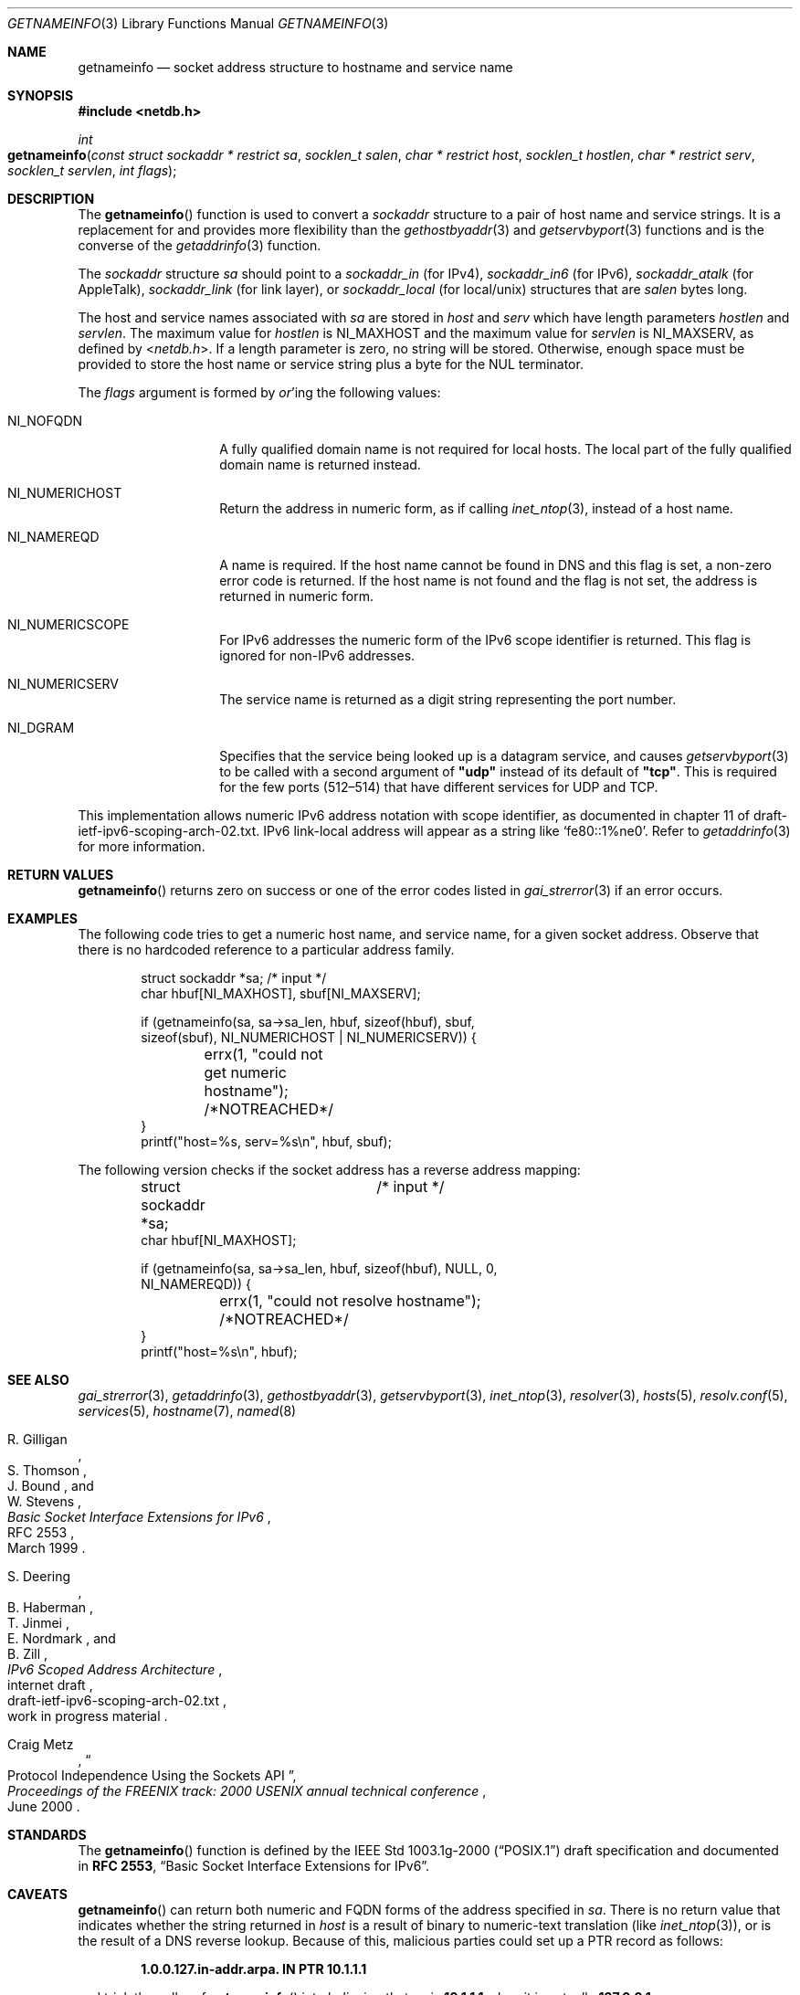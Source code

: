 .\"	$NetBSD: getnameinfo.3,v 1.45 2024/09/10 04:43:39 rillig Exp $
.\"	$KAME: getnameinfo.3,v 1.37 2005/01/05 03:23:05 itojun Exp $
.\"	$OpenBSD: getnameinfo.3,v 1.36 2004/12/21 09:48:20 jmc Exp $
.\"
.\" Copyright (C) 2004  Internet Systems Consortium, Inc. ("ISC")
.\" Copyright (C) 2000, 2001  Internet Software Consortium.
.\"
.\" Permission to use, copy, modify, and distribute this software for any
.\" purpose with or without fee is hereby granted, provided that the above
.\" copyright notice and this permission notice appear in all copies.
.\"
.\" THE SOFTWARE IS PROVIDED "AS IS" AND ISC DISCLAIMS ALL WARRANTIES WITH
.\" REGARD TO THIS SOFTWARE INCLUDING ALL IMPLIED WARRANTIES OF MERCHANTABILITY
.\" AND FITNESS.  IN NO EVENT SHALL ISC BE LIABLE FOR ANY SPECIAL, DIRECT,
.\" INDIRECT, OR CONSEQUENTIAL DAMAGES OR ANY DAMAGES WHATSOEVER RESULTING FROM
.\" LOSS OF USE, DATA OR PROFITS, WHETHER IN AN ACTION OF CONTRACT, NEGLIGENCE
.\" OR OTHER TORTIOUS ACTION, ARISING OUT OF OR IN CONNECTION WITH THE USE OR
.\" PERFORMANCE OF THIS SOFTWARE.
.\"
.Dd February 15, 2024
.Dt GETNAMEINFO 3
.Os
.Sh NAME
.Nm getnameinfo
.Nd socket address structure to hostname and service name
.
.Sh SYNOPSIS
.In netdb.h
.
.Ft int
.Fo getnameinfo
.Fa "const struct sockaddr * restrict sa"
.Fa "socklen_t salen"
.Fa "char * restrict host"
.Fa "socklen_t hostlen"
.Fa "char * restrict serv"
.Fa "socklen_t servlen"
.Fa "int flags"
.Fc
.
.Sh DESCRIPTION
The
.Fn getnameinfo
function is used to convert a
.Vt sockaddr
structure to a pair of host name and service strings.
It is a replacement for and provides more flexibility than the
.Xr gethostbyaddr 3
and
.Xr getservbyport 3
functions and is the converse of the
.Xr getaddrinfo 3
function.
.Pp
The
.Vt sockaddr
structure
.Fa sa
should point to a
.Vt sockaddr_in
(for IPv4),
.Vt sockaddr_in6
(for IPv6),
.Vt sockaddr_atalk
(for AppleTalk),
.Vt sockaddr_link
(for link layer),
or
.Vt sockaddr_local
(for local/unix)
structures that are
.Fa salen
bytes long.
.Pp
The host and service names associated with
.Fa sa
are stored in
.Fa host
and
.Fa serv
which have length parameters
.Fa hostlen
and
.Fa servlen .
The maximum value for
.Fa hostlen
is
.Dv NI_MAXHOST
and the maximum value for
.Fa servlen
is
.Dv NI_MAXSERV ,
as defined by
.In netdb.h .
If a length parameter is zero, no string will be stored.
Otherwise, enough space must be provided to store the
host name or service string plus a byte for the
.Tn NUL
terminator.
.Pp
The
.Fa flags
argument is formed by
.Em or Ap ing
the following values:
.Bl -tag -width Dv
.It Dv NI_NOFQDN
A fully qualified domain name is not required for local hosts.
The local part of the fully qualified domain name is returned instead.
.It Dv NI_NUMERICHOST
Return the address in numeric form, as if calling
.Xr inet_ntop 3 ,
instead of a host name.
.It Dv NI_NAMEREQD
A name is required.
If the host name cannot be found in DNS and this flag is set,
a non-zero error code is returned.
If the host name is not found and the flag is not set, the
address is returned in numeric form.
.It Dv NI_NUMERICSCOPE
For IPv6 addresses the numeric form of the IPv6 scope identifier is
returned.
This flag is ignored for non-IPv6 addresses.
.It Dv NI_NUMERICSERV
The service name is returned as a digit string representing the port number.
.It Dv NI_DGRAM
Specifies that the service being looked up is a datagram
service, and causes
.Xr getservbyport 3
to be called with a second argument of
.Li \*qudp\*q
instead of its default of
.Li \*qtcp\*q .
This is required for the few ports
.Pq 512\(en514
that have different services
for
.Tn UDP
and
.Tn TCP .
.El
.Pp
This implementation allows numeric IPv6 address notation with scope identifier,
as documented in chapter\~11 of draft-ietf-ipv6-scoping-arch-02.txt.
IPv6 link-local address will appear as a string like
.Ql fe80::1%ne0 .
Refer to
.Xr getaddrinfo 3
for more information.
.
.Sh RETURN VALUES
.Fn getnameinfo
returns zero on success or one of the error codes listed in
.Xr gai_strerror 3
if an error occurs.
.
.Sh EXAMPLES
The following code tries to get a numeric host name, and service name,
for a given socket address.
Observe that there is no hardcoded reference to a particular address family.
.Bd -literal -offset indent
struct sockaddr *sa;	/* input */
char hbuf[NI_MAXHOST], sbuf[NI_MAXSERV];

if (getnameinfo(sa, sa->sa_len, hbuf, sizeof(hbuf), sbuf,
    sizeof(sbuf), NI_NUMERICHOST | NI_NUMERICSERV)) {
	errx(1, "could not get numeric hostname");
	/*NOTREACHED*/
}
printf("host=%s, serv=%s\en", hbuf, sbuf);
.Ed
.Pp
The following version checks if the socket address has a reverse address mapping:
.Bd -literal -offset indent
struct sockaddr *sa;	/* input */
char hbuf[NI_MAXHOST];

if (getnameinfo(sa, sa->sa_len, hbuf, sizeof(hbuf), NULL, 0,
    NI_NAMEREQD)) {
	errx(1, "could not resolve hostname");
	/*NOTREACHED*/
}
printf("host=%s\en", hbuf);
.Ed
.
.Sh SEE ALSO
.Xr gai_strerror 3 ,
.Xr getaddrinfo 3 ,
.Xr gethostbyaddr 3 ,
.Xr getservbyport 3 ,
.Xr inet_ntop 3 ,
.Xr resolver 3 ,
.Xr hosts 5 ,
.Xr resolv.conf 5 ,
.Xr services 5 ,
.Xr hostname 7 ,
.Xr named 8
.Rs
.%A R. Gilligan
.%A S. Thomson
.%A J. Bound
.%A W. Stevens
.%T Basic Socket Interface Extensions for IPv6
.%R RFC 2553
.%D March 1999
.Re
.Rs
.%A S. Deering
.%A B. Haberman
.%A T. Jinmei
.%A E. Nordmark
.%A B. Zill
.%T "IPv6 Scoped Address Architecture"
.%R internet draft
.%N draft-ietf-ipv6-scoping-arch-02.txt
.%O work in progress material
.Re
.Rs
.%A Craig Metz
.%T Protocol Independence Using the Sockets API
.%B "Proceedings of the FREENIX track: 2000 USENIX annual technical conference"
.%D June 2000
.Re
.
.Sh STANDARDS
The
.Fn getnameinfo
function is defined by the
.St -p1003.1g-2000
draft specification and documented in
.Sy "RFC 2553" ,
.Dq Basic Socket Interface Extensions for IPv6 .
.
.Sh CAVEATS
.Fn getnameinfo
can return both numeric and
.Tn FQDN
forms of the address specified in
.Fa sa .
There is no return value that indicates whether the string returned in
.Fa host
is a result of binary to numeric-text translation
.Pq like Xr inet_ntop 3 ,
or is the result of a
.Tn DNS
reverse lookup.
Because of this, malicious parties could set up a
.Tn PTR
record as follows:
.Pp
.Dl 1.0.0.127.in-addr.arpa. IN PTR  10.1.1.1
.Pp
and trick the caller of
.Fn getnameinfo
into believing that
.Fa sa
is
.Li 10.1.1.1
when it is actually
.Li 127.0.0.1 .
.Pp
To prevent such attacks, the use of
.Dv NI_NAMEREQD
is recommended when the result of
.Fn getnameinfo
is used for access control purposes:
.Bd -literal -offset indent
struct sockaddr *sa;
socklen_t salen;
char addr[NI_MAXHOST];
struct addrinfo hints, *res;
int error;

error = getnameinfo(sa, salen, addr, sizeof(addr),
    NULL, 0, NI_NAMEREQD);
if (error == 0) {
	memset(&hints, 0, sizeof(hints));
	hints.ai_socktype = SOCK_DGRAM;	/*dummy*/
	hints.ai_flags = AI_NUMERICHOST;
	if (getaddrinfo(addr, "0", &hints, &res) == 0) {
		/* malicious PTR record */
		freeaddrinfo(res);
		printf("bogus PTR record\en");
		return -1;
	}
	/* addr is FQDN as a result of PTR lookup */
} else {
	/* addr is numeric string */
	error = getnameinfo(sa, salen, addr, sizeof(addr),
	    NULL, 0, NI_NUMERICHOST);
}
.Ed
.\".Sh BUGS
.\".Ox
.\"intentionally uses a different
.\".Dv NI_MAXHOST
.\"value from what
.\".Tn "RFC 2553"
.\"suggests, to avoid buffer length handling mistakes.
